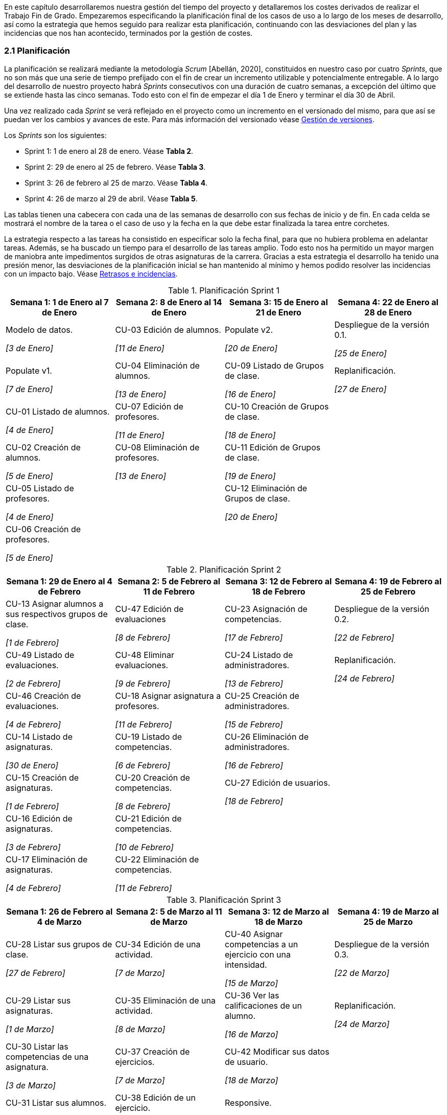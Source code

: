 En este capítulo desarrollaremos nuestra gestión del tiempo del proyecto y detallaremos los costes derivados de realizar el Trabajo Fin de Grado. Empezaremos especificando la planificación final de los casos de uso a lo largo de los meses de desarrollo, así como la estrategia que hemos seguido para realizar esta planificación, continuando con las desviaciones del plan y las incidencias que nos han acontecido, terminados por la gestión de costes.

=== 2.1 Planificación

La planificación se realizará mediante la metodología _Scrum_ [Abellán, 2020], constituidos en nuestro caso por cuatro _Sprints_, que no son más que una serie de tiempo prefijado con el fin de crear un incremento utilizable y potencialmente entregable. A lo largo del desarrollo de nuestro proyecto habrá _Sprints_ consecutivos con una duración de cuatro semanas, a excepción del último que se extiende hasta las cinco semanas. Todo esto con el fin de empezar el día 1 de Enero y terminar el día 30 de Abril.

Una vez realizado cada _Sprint_ se verá reflejado en el proyecto como un incremento en el versionado del mismo, para que así se puedan ver los cambios y avances de este. Para más información del versionado véase xref:Gestión de versiones[Gestión de versiones].

Los _Sprints_ son los siguientes:

* Sprint 1: 1 de enero al 28 de enero. Véase **Tabla 2**.
* Sprint 2: 29 de enero al 25 de febrero. Véase **Tabla 3**.
* Sprint 3: 26 de febrero al 25 de marzo. Véase **Tabla 4**.
* Sprint 4: 26 de marzo al 29 de abril. Véase **Tabla 5**.

Las tablas tienen una cabecera con cada una de las semanas de desarrollo con sus fechas de inicio y de fin. En cada celda se mostrará el nombre de la tarea o el caso de uso y la fecha en la que debe estar finalizada la tarea entre corchetes.

La estrategia respecto a las tareas ha consistido en especificar solo la fecha final, para que no hubiera problema en adelantar tareas. Además, se ha buscado un tiempo para el desarrollo de las tareas amplio. Todo esto nos ha permitido un mayor margen de maniobra ante impedimentos surgidos de otras asignaturas de la carrera. Gracias a esta estrategia el desarrollo ha tenido una presión menor, las desviaciones de la planificación inicial se han mantenido al mínimo y hemos podido resolver las incidencias con un impacto bajo. Véase xref:Retrasos e incidencias[Retrasos e incidencias].


.Planificación Sprint 1
[grid=cols]
|===
|Semana 1: 1 de Enero al 7 de Enero |Semana 2: 8 de Enero al 14 de Enero |Semana 3: 15 de Enero al 21 de Enero |Semana 4: 22 de Enero al 28 de Enero

| Modelo de datos. 

_[3 de Enero]_
| CU-03 Edición de alumnos. 

_[11 de Enero]_
| Populate v2. 

_[20 de Enero]_
| Despliegue de la versión 0.1.

_[25 de Enero]_

| Populate v1. 

_[7 de Enero]_
| CU-04 Eliminación de alumnos. 

_[13 de Enero]_
| CU-09 Listado de Grupos de clase. 

_[16 de Enero]_
| Replanificación. 

_[27 de Enero]_

| CU-01 Listado de alumnos. 

_[4 de Enero]_
| CU-07 Edición de profesores. 

_[11 de Enero]_
| CU-10 Creación de Grupos de clase. 

_[18 de Enero]_
|

| CU-02 Creación de alumnos. 

_[5 de Enero]_
| CU-08 Eliminación de profesores. 

_[13 de Enero]_
| CU-11 Edición de Grupos de clase. 

_[19 de Enero]_
|

| CU-05 Listado de profesores. 

_[4 de Enero]_
|
| CU-12 Eliminación de Grupos de clase. 

_[20 de Enero]_
|

| CU-06 Creación de profesores. 

_[5 de Enero]_
|        
|        
|        

|=== 

.Planificación Sprint 2
[grid=cols]
|===
|Semana 1: 29 de Enero al 4 de Febrero |Semana 2: 5 de Febrero al 11 de Febrero |Semana 3: 12 de Febrero al 18 de Febrero |Semana 4:  19 de Febrero al 25 de Febrero


| CU-13 Asignar alumnos a sus respectivos grupos de clase. 

_[1 de Febrero]_
| CU-47 Edición de evaluaciones

_[8 de Febrero]_
| CU-23 Asignación de competencias.

_[17 de Febrero]_
| Despliegue de la versión 0.2.

_[22 de Febrero]_


| CU-49 Listado de evaluaciones.

_[2 de Febrero]_
| CU-48 Eliminar evaluaciones.

_[9 de Febrero]_
| CU-24 Listado de administradores.

_[13 de Febrero]_
| Replanificación.

_[24 de Febrero]_


| CU-46 Creación de evaluaciones.

_[4 de Febrero]_
| CU-18 Asignar asignatura a profesores.

_[11 de Febrero]_
| CU-25 Creación de administradores.

_[15 de Febrero]_
|

| CU-14 Listado de asignaturas.

_[30 de Enero]_
| CU-19 Listado de competencias.

_[6 de Febrero]_
| CU-26 Eliminación de administradores.

_[16 de Febrero]_
|

| CU-15 Creación de asignaturas.

_[1 de Febrero]_
| CU-20 Creación de competencias.

_[8 de Febrero]_
| CU-27 Edición de usuarios.

_[18 de Febrero]_
|

| CU-16 Edición de asignaturas.

_[3 de Febrero]_
| CU-21 Edición de competencias.

_[10 de Febrero]_
|
|

| CU-17 Eliminación de asignaturas.

_[4 de Febrero]_
| CU-22 Eliminación de competencias.

_[11 de Febrero]_
|
|

|===

.Planificación Sprint 3
[grid=cols]
|===
|Semana 1: 26 de Febrero al 4 de Marzo |Semana 2: 5 de Marzo al 11 de Marzo |Semana 3: 12 de Marzo al 18 de Marzo |Semana 4:  19 de Marzo al 25 de Marzo      

| CU-28 Listar sus grupos de clase.

_[27 de Febrero]_
| CU-34 Edición de una actividad.

_[7 de Marzo]_
| CU-40 Asignar competencias a un ejercicio con una intensidad.

_[15 de Marzo]_
| Despliegue de la versión 0.3.  

_[22 de Marzo]_

| CU-29 Listar sus asignaturas.

_[1 de Marzo]_
| CU-35 Eliminación de una actividad. 

_[8 de Marzo]_
| CU-36 Ver las calificaciones de un alumno.   

_[16 de Marzo]_
| Replanificación. 

_[24 de Marzo]_
| CU-30 Listar las competencias de una asignatura.

_[3 de Marzo]_
| CU-37 Creación de ejercicios.

_[7 de Marzo]_
| CU-42 Modificar sus datos de usuario.  

_[18 de Marzo]_
|        

| CU-31 Listar sus alumnos.

_[29 de Febrero]_
| CU-38 Edición de un ejercicio. 

_[9 de Marzo]_
| Responsive. 

_[18 de Marzo]_
|        

| CU-32 Listar actividades.

_[1 de Marzo]_

| CU-39 Eliminación de un ejercicio. 

_[10 de Marzo]_
|        
|        

| CU-33 Creación de actividades.

_[3 de Marzo]_
| Responsive.

_[11 de Marzo]_
|        
| 

|===

.Planificación Sprint 4
[grid=cols]
|===
|Semana 1: 26 de Marzo al 1 de Abril |Semana 2: 2 de Abril al 8 de Abril |Semana 3: 9 de Abril al 15 de Abril |Semana 4:  16 de Abril al 22 de Abril |Semana 5:  23 de Abril al 29 de Abril   


| CU-50 Listar bloques (evaluaciones).

_[29 de Marzo]_
| CU-41 Puntuar las evaluaciones, las actividades, los ejercicios y las competencias.

_[7 de Abril]_
| CU-45 Ver competencias de un alumno. 

_[14 de Abril]_
| CU-43 Generar informe de un grupo completo.   

_[19 de Abril]_
| Despliegue de la versión 0.4.

_[28 de Abril]_

| CU-51 Crear bloques (evaluaciones).

_[30 de Marzo]_
| Responsive.

_[8 de Abril]_
| Responsive. 

_[15 de Abril]_    
| CU-44 Generar informe de un alumno.

_[21 de Abril]_
|

| CU-52 Editar bloques (evaluaciones).

_[31 de Marzo]_
| 
|        
| Responsive.

_[22 de Abril]_
|

| CU-53 Eliminar bloques (evaluaciones).

_[1 de Abril]_
| 
|        
|
| 

| Responsive.

_[1 de Abril]_
| 
|        
|
| 

|===


=== 2.2 Retrasos e incidencias


Gracias a la estrategia que hemos comentado en el apartado de xref:Planificación[Planificación] hemos podido mantener los retrasos al mínimo, siendo el desvío grave un total de tres días. También han surgido una serie de incidencias que se han solventado a lo largo del desarrollo. A lo largo de esta sección concretamos cuales son estos retrasos (Véase Tabla 6) e incidencias (Véase Tabla 7).

==== 2.2.1 Retrasos

En la **Tabla 6** veremos la lista de los retrasos que ha surgido en el proyecto con sus respectivas fechas de su finalización teórica y la real. Los retrasos más graves a nuestro parecer han sido los acontecidos en los despliegues de las versiones 0.1 y 0.4, que no ha permitido la correspondiente revisión por parte del tutor en la fecha prevista. En resto de retrasos han sido de una gravedad muy baja dado que no ha retrasado otras tareas.

.Tabla de retrasos de desarrollo
[grid=cols]
[cols=3*,options="header"]
|===
| Tarea
| Fecha prevista
| Fecha realizada

| CU-02 Creación de alumnos.
| 5 de Enero
| 7 de Enero

| CU-09 Listado de Grupos de clase.
| 16 de Enero
| 17 de Enero

| Despliegue de la versión 0.1.
| 25 de Enero
| 28 de Enero

| Replanificación. 
| 27 de Enero
| 28 de Enero

| Despliegue versión 0.4. 
| 27 de Abril
| 29 de Abril
|===

==== 2.2.2 Incidencias

En la **Tabla 7** observaremos la lista de incidencias que hemos tenido a lo largo del proyecto. Las incidencias más graves han sido la falta del _CRUD_ de evaluaciones con anterioridad, lo que nos ha provocado tener que replanificar la dos primera semanas del _Sprint_ 2, y la identificación de un par de fallos al asignar y desasignar competencias, que retrasó el despliegue de la versión 0.4.

.Tabla de incidencias
[grid=cols]
[cols=2*,options="header"]
|===
|Tarea
|Fecha de la incidencia

| Añadir CRUD de evaluaciones.
| 28 de Enero

| Reordenación casos de uso.
| 28 de Enero

| Error al mostrar botones de la barra de navegación.
| 26 de Febrero

| Error al copiar los ejercicios.
| 19 de Marzo

| Error al ocultar botones al copiar.
| 25 de Marzo

| Error de selección de nivel para los cálculos de evaluación por competencias.
| 16 de Abril

| Error de selección de nivel para los cálculos de evaluación por competencias.
| 16 de Abril

| Error 404 de fuente.
| 19 de Abril

| Error de actualización de tipo de evaluación.
| 22 de Abril

| Error de cálculo de la nota de un ejercicio.
| 22 de Abril

| Error de intervalo de nota.
| 22 de Abril

| Error al asignar una competencia.
| 27 de Abril

| Error al desasignar una competencia.
| 27 de Abril
|===

=== 2.3 Reuniones

Para mantener a los miembros del grupo informados de la evolución de las tareas de desarrollo y documentación, y recibir la opinión del tutor acerca de estas, las reuniones han jugado un papel muy importante.

Hemos diferenciado varios tipos:

* Una reunión semanal con el tutor, con el fin de recibir _feedback_ y ver el avance del proyecto. En las que uno de los compañeros enseñaba el proyecto y el otro cogía apuntes.

* Una reunión fija semanal de dos horas o más entre los miembros del grupo después de la reunión con el tutor. En estas reuniones íbamos asignando y reorganizando las tareas, así como hablando de las incidencias y dudas con respecto a las tareas.

* Alguna reunión esporádica de horas indefinidas.

En la **Tabla 8** están listadas todas las reuniones, ya sean con el profesor o externas, fijas o esporádicas, en la que se resumirá brevemente el contenido de la reunión.

.Tabla de reuniones
[grid=cols]
[cols=3*,options="header"]
|===
| Fecha
| Tipo de reunión
| Resumen

| 14/9/2020
| Con profesor.
| Primera reunión del proyecto.

| 15/9/2020
| Interna.
| Primera reunión del proyecto.

| 13/10/2020
| Con profesor.
| Ideas para especificaciones.

| 15/10/2020
| Interna.
| Ideas para especificaciones.

| 16/10/2020
| Interna.
| Ideas para especificaciones.

| 27/10/2020
| Con profesor.
| Revisión del modelo de datos y de los primeros _mockups_.

| 28/10/2020
| Interna.
| Modificación del modelo de datos.

| 13/11/2020
| Con profesor.
| Cambios en el modelo de datos y _mockups_.

| 14/11/2020
| Interna.
| Modificación del modelo de datos.

| 20/11/2020
| Con profesor.
| Cambios en las especificaciones, en el modelo de datos y _mockups_.

| 21/11/2020
| Interna.
| Cambios en las especificaciones, en el modelo de datos y _mockups_.

| 04/12/2020
| Con profesor.
| Revisión de las justificaciones y _mockups_.

| 06/12/2020
| Interna.
| Revisión de las justificaciones y _mockups_.

| 11/12/2020
| Con profesor.
| Revisión de las justificaciones y del modelo de datos.

| 12/12/2020
| Interna.
| Cambios de las justificaciones y del modelo de datos.

| 18/12/2020
| Interna.
| Cambios de las justificaciones.

| 08/01/2021
| Con profesor.
| Revisión del modelo de datos.

| 11/01/2021
| Interna.
| Cambios en el modelo de datos.

| 15/01/2021
| Con profesor.
| Revisión del desarrollo.

| 17/01/2021
| Interna.
| Revisión del desarrollo.

| 22/01/2021
| Con profesor.
| Revisión del desarrollo.

| 23/01/2021
| Interna.
| Revisión del desarrollo.

| 05/02/2021
| Con profesor.
| Revisión del desarrollo.

| 06/02/2021
| Interna.
| Revisión del desarrollo.

| 08/02/2021
| Con profesor.
| Revisión del desarrollo.

| 10/02/2021
| Interna.
| Revisión del desarrollo.

| 19/02/2021
| Con profesor.
| Revisión del desarrollo.

| 20/02/2021
| Interna.
| Revisión del desarrollo.

| 26/02/2021
| Con profesor.
| Revisión del desarrollo.

| 28/02/2021
| Interna.
| Revisión del desarrollo.

| 12/03/2021
| Con profesor.
| Revisión del desarrollo.

| 15/03/2021
| Interna.
| Revisión del desarrollo.

| 24/03/2021
| Con profesor.
| Revisión del desarrollo.

| 25/03/2021
| Interna.
| Revisión del desarrollo.

| 08/04/2021
| Con profesor.
| Revisión del desarrollo.

| 09/04/2021
| Interna.
| Revisión del desarrollo.

| 15/04/2021
| Con profesor.
| Revisión del desarrollo.

| 17/04/2021
| Interna.
| Revisión del desarrollo.

| 22/04/2021
| Con profesor.
| Revisión del desarrollo.

| 23/04/2021
| Interna.
| Revisión del desarrollo.

| 29/04/2021
| Con profesor.
| Revisión del desarrollo y de la estructura de la memoria.

| 30/04/2021
| Interna.
| Revisión del desarrollo y de la estructura de la memoria.

| 13/05/2021
| Con profesor.
| Revisión del contenido de la memoria.

| 15/05/2021
| Interna.
| Revisión del contenido de la memoria.

| 10/06/2021
| Con profesor.
| Revisión del contenido de la memoria.

| 12/06/2021
| Interna.
| Revisión del contenido de la memoria.

| 17/06/2021
| Con profesor.
| Revisión del contenido de la memoria.

| 24/06/2021
| Con profesor.
| Revisión del contenido de la memoria.

| 28/06/2021
| Con profesor.
| Revisión del contenido de la memoria.

| 29/06/2021
| Con profesor.
| Revisión del contenido de la memoria.

|===

=== 2.4 Costes

En este apartado hablaremos de los gastos de la realización de todo el proyecto, ya sea documentación, reuniones o desarrollo de la aplicación. Empezaremos con la parte más cuantiosa, que son los salarios, después especificaremos apartados menos costosos y terminaremos con los costes totales, que separaremos en teórico y real.

La dedicación al proyecto se ha estimado en 300 horas de trabajo por persona, que coincide con la dedicación prevista para un Trabajo Fin de Grado de 12 créditos ECTS. Por lo tanto, el proyecto supondrá un coste temporal inicial de **600 horas**. Además, los dos miembros del equipo tienen el mismo puesto.

==== 2.4.1 Salarios
Suponemos que cada miembro cobra unos **8,5 euros la hora**, basándonos en salarios de puestos reales. Por lo que 300 horas sumarán un coste de **2550 euros**. También supondremos un **35%** de costes de la Seguridad Social. Estos costes deberían ser calculados mensualmente, así que su coste real, supondría un incremento entre 30 y 35%. Escogemos el más alto. Además, asumiremos que ha habido un sobrecoste por costes por formación, es decir, costes que se han producido al dedicar tiempo en cubrir falta de conocimiento en el desarrollo. Valoramos este sobrecoste del **10%** del **salario total**. Desglosamos este coste en la **Tabla 9**.

.Salarios
[grid=cols]
|===
|Costes por hora (€/hora) |Salario total (€) |Coste de formación (€) |Coste de la Seguridad Social (€) | Coste total por persona (€) | Coste total de la empresa (€)

| 8,5
| 2550
| 510
| 892,5
| 3442,5
| 6885

|===

==== 2.4.2 Amortizaciones
Una amortización es una sucesión de pagos para saldar el coste de bienes físicos para el funcionamiento de la empresa. Lo único que tendríamos que amortizar son los dos ordenadores que suponen un coste total de **2000 euros**. Este tipo de elemento se permite amortizar un **20%** anualmente. Se desglosa en la **Tabla 10**.

.Amortizaciones
[grid=cols]
|===
|Valor total (€) |Coste 2020 (€) |Coste 2021 (€) | Coste total (€) 

| 2000
| 400
| 400
| 800

|===

==== 2.4.3 Licencias
Esta serán las versiones de pago de servicios digitales. La única licencia que hemos utilizado es Photoshop que cuesta **24,19 euros al mes** y que hemos utilizado durante 5 meses. Lo resumiremos en la **Tabla 11**.

.Licencias
[grid=cols]
|===
|Coste (€/mes) |Coste total (€)

| 24,19
| 120,95

|===

==== 2.4.4 Servicios en la nube
Estos son servidores que dan servicio a través de Internet. Para el despliegue se utilizado la versión _Hobby_ de Heroku, que cuesta **7 dólares**, que son unos **5,74 euros**. Se ha utilizado durante 5 meses. Lo resumimos en la **Tabla 12**.

.Despliegue
[grid=cols]
|===
|Coste (€/mes) |Coste total (€)

| 5,74
| 28,7

|===

==== 2.4.5 Coste teórico total
Reuniendo los datos mencionados en los apartados anteriores podemos resumir los costes en la **Tabla 13**.

.Coste total
[grid=cols]
|===
|Salarios (€) |Amortizaciones (€) |Licencias (€) |Servicios en la nube (€) |Coste total (€)

| 6885
| 800
| 120,95
| 28,7
| 7834,65

|===

==== 2.4.6 Coste real total
Aunque se planificó inicialmente una inversión de 600 horas en el proyecto, se han producido una leve desviación del **4,83%** en la realización del proyecto que aumentará el coste en salarios. Esta desviación la podemos atribuir a los xref:Retrasos e incidencias[retrasos e incidencias] que se han producido en el proyecto. Esto supone un aumento de los costes del **4,25%** Concretamos  este sobrecoste en la **Tabla 14**.

.Coste real
[grid=cols]
|===
|Coste en salarios teóricos (€) |Coste en salarios reales (€) |Coste teórico total (€) |Coste real total (€)

| 6885
| 7217,78
| 7834,65
| 8167,43

|===
